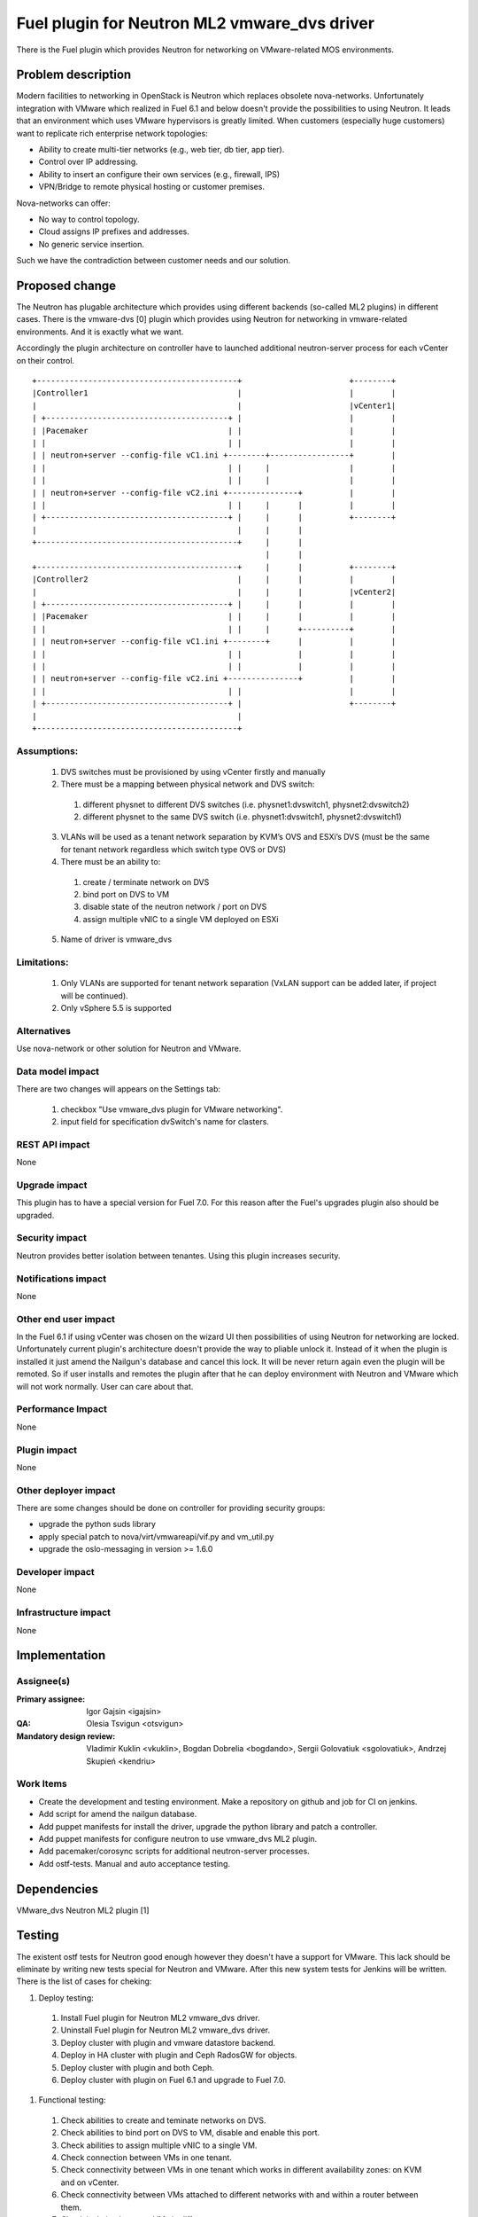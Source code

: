 =============================================
Fuel plugin for Neutron ML2 vmware_dvs driver
=============================================

There is the Fuel plugin which provides Neutron for networking on
VMware-related MOS environments.

Problem description
===================

Modern facilities to networking in OpenStack is Neutron which replaces obsolete
nova-networks. Unfortunately integration with VMware which realized in Fuel 6.1
and below doesn't provide the possibilities to using Neutron. It leads that an
environment which uses VMware hypervisors is greatly limited. When customers
(especially huge customers) want to replicate rich enterprise network
topologies:

* Ability to create multi-tier networks (e.g., web tier, db tier, app tier).

* Control over IP addressing.

* Ability to insert an configure their own services (e.g., firewall, IPS)

* VPN/Bridge to remote physical hosting or customer premises.

Nova-networks can offer:

* No way to control topology.

* Cloud assigns IP prefixes and addresses.

* No generic service insertion.

Such we have the contradiction between customer needs and our solution.

Proposed change
===============

The Neutron has plugable architecture which provides using different backends
(so-called ML2 plugins) in different cases. There is the vmware-dvs [0] plugin
which provides using Neutron for networking in vmware-related environments. And
it is exactly what we want.

Accordingly the plugin architecture on controller have to launched additional
neutron-server process for each vCenter on their control.

::

 +-------------------------------------------+                       +--------+
 |Controller1                                |                       |        |
 |                                           |                       |vCenter1|
 | +---------------------------------------+ |                       |        |
 | |Pacemaker                              | |                       |        |
 | |                                       | |                       |        |
 | | neutron+server --config-file vC1.ini +--------+-----------------+        |
 | |                                       | |     |                 |        |
 | |                                       | |     |                 |        |
 | | neutron+server --config-file vC2.ini +---------------+          |        |
 | |                                       | |     |      |          |        |
 | +---------------------------------------+ |     |      |          +--------+
 |                                           |     |      |
 +-------------------------------------------+     |      |
                                                   |      |
 +-------------------------------------------+     |      |          +--------+
 |Controller2                                |     |      |          |        |
 |                                           |     |      |          |vCenter2|
 | +---------------------------------------+ |     |      |          |        |
 | |Pacemaker                              | |     |      |          |        |
 | |                                       | |     |      +----------+        |
 | | neutron+server --config-file vC1.ini +--------+      |          |        |
 | |                                       | |            |          |        |
 | |                                       | |            |          |        |
 | | neutron+server --config-file vC2.ini +---------------+          |        |
 | |                                       | |                       |        |
 | +---------------------------------------+ |                       +--------+
 |                                           |
 +-------------------------------------------+

Assumptions:
------------

  #. DVS switches must be provisioned by using vCenter firstly and manually

  #. There must be a mapping between physical network and DVS switch:

    #. different physnet to different DVS switches (i.e. physnet1:dvswitch1,
       physnet2:dvswitch2)

    #. different physnet to the same DVS switch (i.e. physnet1:dvswitch1,
       physnet2:dvswitch1)

  3. VLANs will be used as a tenant network separation by KVM’s OVS and ESXi’s
     DVS (must be the same for tenant network regardless which switch type OVS
     or DVS)

  #. There must be an ability to:

    #. create / terminate network on DVS

    #. bind port on DVS to VM

    #. disable state of the neutron network / port on DVS

    #. assign multiple vNIC to a single VM deployed on ESXi

  5. Name of driver is vmware_dvs

Limitations:
------------

  #. Only VLANs are supported for tenant network separation (VxLAN support can
     be added later, if project will be continued).

  #. Only vSphere 5.5 is supported


Alternatives
------------

Use nova-network or other solution for Neutron and VMware.

Data model impact
-----------------

There are two changes will appears on the Settings tab:

  #. checkbox "Use vmware_dvs plugin for VMware networking".

  #. input field for specification dvSwitch's name for clasters.

REST API impact
---------------

None

Upgrade impact
--------------

This plugin has to have a special version for Fuel 7.0. For this reason after
the Fuel's upgrades plugin also should be upgraded.

Security impact
---------------

Neutron provides better isolation between tenantes. Using this plugin increases
security.

Notifications impact
--------------------

None

Other end user impact
---------------------

In the Fuel 6.1 if using vCenter was chosen on the wizard UI then possibilities
of using Neutron for networking are locked. Unfortunately current plugin's
architecture doesn't provide the way to pliable unlock it. Instead of it when
the plugin is installed it just amend the Nailgun's database and cancel this
lock. It will be never return again even the plugin will be remoted. So if user
installs and remotes the plugin after that he can deploy environment with
Neutron and VMware which will not work normally. User can care about that.

Performance Impact
------------------

None

Plugin impact
-------------

None

Other deployer impact
---------------------

There are some changes should be done on controller for providing security
groups:

* upgrade the python suds library

* apply special patch to nova/virt/vmwareapi/vif.py and vm_util.py

* upgrade the oslo-messaging in version >= 1.6.0

Developer impact
----------------

None

Infrastructure impact
---------------------

None


Implementation
==============

Assignee(s)
-----------

:Primary assignee: Igor Gajsin <igajsin>

:QA: Olesia Tsvigun <otsvigun>

:Mandatory design review: Vladimir Kuklin <vkuklin>, Bogdan Dobrelia
                        <bogdando>, Sergii Golovatiuk <sgolovatiuk>,
                        Andrzej Skupień <kendriu>


Work Items
----------

* Create the development and testing environment. Make a repository on github
  and job for CI on jenkins.

* Add script for amend the nailgun database.

* Add puppet manifests for install the driver, upgrade the python library and
  patch a controller.

* Add puppet manifests for configure neutron to use vmware_dvs ML2 plugin.

* Add pacemaker/corosync scripts for additional neutron-server processes.

* Add ostf-tests. Manual and auto acceptance testing.


Dependencies
============

VMware_dvs Neutron ML2 plugin [1]


Testing
=======

The existent ostf tests for Neutron good enough however they doesn't have a
support for VMware. This lack should be eliminate by writing new tests special
for Neutron and VMware. After this new system tests for Jenkins will be
written. There is the list of cases for cheking:

#. Deploy testing:

  1. Install Fuel plugin for Neutron ML2 vmware_dvs driver.

  #. Uninstall Fuel plugin for Neutron ML2 vmware_dvs driver.

  #. Deploy cluster with plugin and vmware datastore backend.

  #. Deploy in HA cluster with plugin and Ceph RadosGW for objects.

  #. Deploy cluster with plugin and both Ceph.

  #. Deploy cluster with plugin on Fuel 6.1 and upgrade to Fuel 7.0.

#. Functional testing:

  #. Check abilities to create and teminate networks on DVS.

  #. Check abilities to bind port on DVS to VM, disable and enable this port.

  #. Check abilities to assign multiple vNIC to a single VM.

  #. Check connection between VMs in one tenant.

  #. Check connectivity between VMs in one tenant which works in different
     availability zones: on KVM and on vCenter.

  #. Check connectivity between VMs attached to different networks with and
     within a router between them.

  #. Check isolation between VMs in different tenants.

  #. Check connectivity to public network.

#.  GUI testing.

#. Failover testing.

  #. Verify that vmclusters should be migrate after remove controler.

  #. Deploy cluster with plugin, addition and deletion of nodes.

Acceptance criterias:
---------------------

  #. Tests with high and medium priority are passed.

  #. Critical and high issues are fixed.

  #. Test Coverage of feature is about 90 %

Documentation Impact
====================

* Deployment Guide (how to prepare an environment for installation, how to
  install the plugin, how to deploy OpenStack an environment with the plugin).

* User Guide (which features the plugin provides, how to use them in the
  deployed OS environment).

* Test Plan.

* Test Report.


References
==========

* Repository of ML2 plugin https://github.com/Mirantis/vmware-dvs
